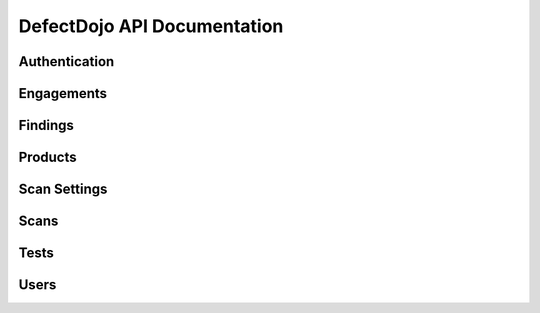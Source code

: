 DefectDojo API Documentation
============================

Authentication
--------------

Engagements
-----------

Findings
--------

Products
--------

Scan Settings
-------------

Scans
-----

Tests
-----

Users
-----